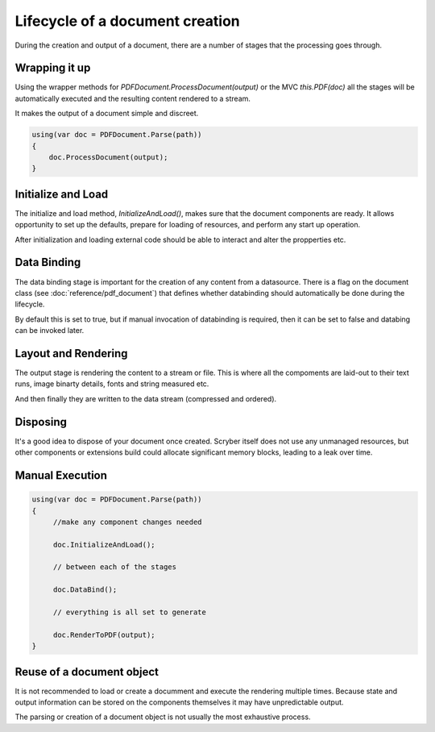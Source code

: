 ======================================
Lifecycle of a document creation
======================================

During the creation and output of a document, there are a number of stages that the processing goes through.

.. image:: images/documentlifecycle.png


Wrapping it up
===============

Using the wrapper methods for `PDFDocument.ProcessDocument(output)` or the MVC `this.PDF(doc)` all
the stages will be automatically executed and the resulting content rendered to a stream.

It makes the output of a document simple and discreet.

.. code-block:: csharp

    using(var doc = PDFDocument.Parse(path))
    {
        doc.ProcessDocument(output);
    }


Initialize and Load
====================

The initialize and load method, `InitializeAndLoad()`, makes sure that the document components are ready.
It allows opportunity to set up the defaults, prepare for loading of resources, and perform any start up operation.

After initialization and loading external code should be able to interact and alter the propperties etc.


Data Binding
=============

The data binding stage is important for the creation of any content from a datasource. There is a flag on the 
document class (see :doc:`reference/pdf_document`) that defines whether databinding should automatically be done
during the lifecycle.

By default this is set to true, but if manual invocation of databinding is required, then it can be set to false
and databing can be invoked later.


Layout and Rendering
=====================

The output stage is rendering the content to a stream or file. This is where all the compoments are laid-out to 
their text runs, image binarty details, fonts and string measured etc.

And then finally they are written to the data stream (compressed and ordered).


Disposing
=========

It's a good idea to dispose of your document once created. Scryber itself does not use any unmanaged resources,
but other components or extensions build could allocate significant memory blocks, leading to a leak over time.


Manual Execution
================


.. code-block:: csharp

    using(var doc = PDFDocument.Parse(path))
    {
         //make any component changes needed

         doc.InitializeAndLoad();

         // between each of the stages

         doc.DataBind();

         // everything is all set to generate

         doc.RenderToPDF(output);
    }


Reuse of a document object
==========================

It is not recommended to load or create a documment and execute the rendering multiple times.
Because state and output information can be stored on the components themselves it may have
unpredictable output.

The parsing or creation of a document object is not usually the most exhaustive process.



